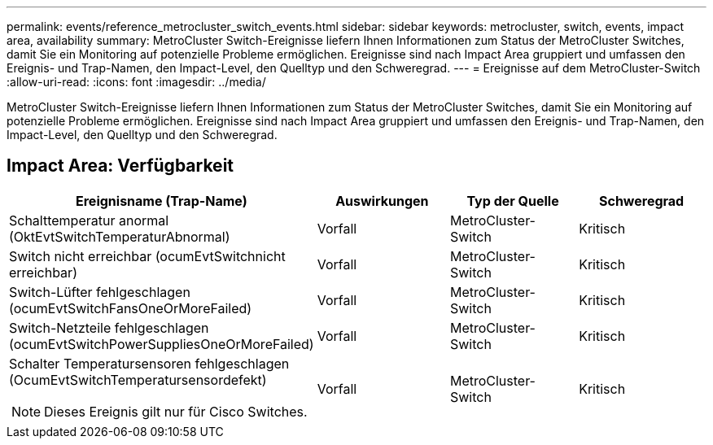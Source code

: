 ---
permalink: events/reference_metrocluster_switch_events.html 
sidebar: sidebar 
keywords: metrocluster, switch, events, impact area, availability 
summary: MetroCluster Switch-Ereignisse liefern Ihnen Informationen zum Status der MetroCluster Switches, damit Sie ein Monitoring auf potenzielle Probleme ermöglichen. Ereignisse sind nach Impact Area gruppiert und umfassen den Ereignis- und Trap-Namen, den Impact-Level, den Quelltyp und den Schweregrad. 
---
= Ereignisse auf dem MetroCluster-Switch
:allow-uri-read: 
:icons: font
:imagesdir: ../media/


[role="lead"]
MetroCluster Switch-Ereignisse liefern Ihnen Informationen zum Status der MetroCluster Switches, damit Sie ein Monitoring auf potenzielle Probleme ermöglichen. Ereignisse sind nach Impact Area gruppiert und umfassen den Ereignis- und Trap-Namen, den Impact-Level, den Quelltyp und den Schweregrad.



== Impact Area: Verfügbarkeit

|===
| Ereignisname (Trap-Name) | Auswirkungen | Typ der Quelle | Schweregrad 


 a| 
Schalttemperatur anormal (OktEvtSwitchTemperaturAbnormal)
 a| 
Vorfall
 a| 
MetroCluster-Switch
 a| 
Kritisch



 a| 
Switch nicht erreichbar (ocumEvtSwitchnicht erreichbar)
 a| 
Vorfall
 a| 
MetroCluster-Switch
 a| 
Kritisch



 a| 
Switch-Lüfter fehlgeschlagen (ocumEvtSwitchFansOneOrMoreFailed)
 a| 
Vorfall
 a| 
MetroCluster-Switch
 a| 
Kritisch



 a| 
Switch-Netzteile fehlgeschlagen (ocumEvtSwitchPowerSuppliesOneOrMoreFailed)
 a| 
Vorfall
 a| 
MetroCluster-Switch
 a| 
Kritisch



 a| 
Schalter Temperatursensoren fehlgeschlagen (OcumEvtSwitchTemperatursensordefekt)

[NOTE]
====
Dieses Ereignis gilt nur für Cisco Switches.

==== a| 
Vorfall
 a| 
MetroCluster-Switch
 a| 
Kritisch

|===